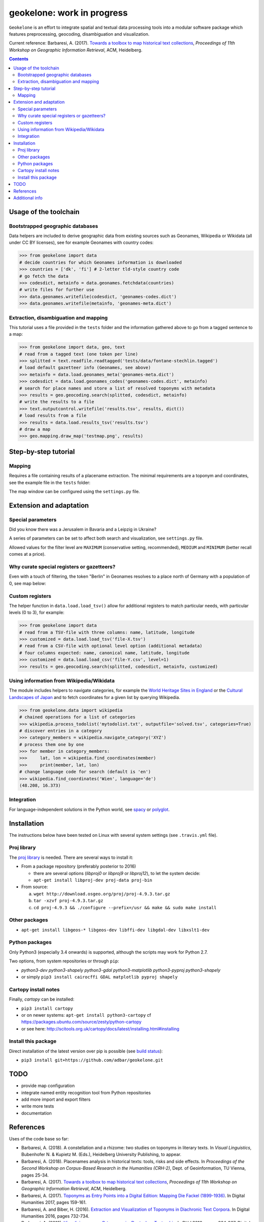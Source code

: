 geokelone: work in progress
==============================================

.. image:: https://img.shields.io/pypi/v/geokelone.svg
    :target: https://pypi.python.org/pypi/geokelone

.. image:: https://img.shields.io/pypi/l/geokelone.svg
    :target: https://pypi.python.org/pypi/geokelone

.. image:: https://img.shields.io/pypi/pyversions/geokelone.svg
    :target: https://pypi.python.org/pypi/geokelone

.. image:: https://img.shields.io/travis/adbar/geokelone.svg
    :target: https://travis-ci.org/adbar/geokelone

.. image:: https://img.shields.io/codecov/c/github/adbar/geokelone.svg
    :target: https://codecov.io/gh/adbar/geokelone


``Geokelone`` is an effort to integrate spatial and textual data processing tools into a modular software package which features preprocessing, geocoding, disambiguation and visualization.

Current reference: Barbaresi, A. (2017). `Towards a toolbox to map historical text collections <https://hal.archives-ouvertes.fr/hal-01654526/document>`_, *Proceedings of 11th Workshop on Geographic Information Retrieval*, ACM, Heidelberg.


.. contents:: **Contents**
    :backlinks: none


Usage of the toolchain
----------------------


Bootstrapped geographic databases
~~~~~~~~~~~~~~~~~~~~~~~~~~~~~~~~~

Data helpers are included to derive geographic data from existing sources such as Geonames, Wikipedia or Wikidata (all under CC BY licenses), see for example Geonames with country codes:

.. code-block:: python

    >>> from geokelone import data
    # decide countries for which Geonames information is downloaded
    >>> countries = ['dk', 'fi'] # 2-letter tld-style country code
    # go fetch the data
    >>> codesdict, metainfo = data.geonames.fetchdata(countries)
    # write files for further use
    >>> data.geonames.writefile(codesdict, 'geonames-codes.dict')
    >>> data.geonames.writefile(metainfo, 'geonames-meta.dict')


Extraction, disambiguation and mapping
~~~~~~~~~~~~~~~~~~~~~~~~~~~~~~~~~~~~~~

This tutorial uses a file provided in the ``tests`` folder and the information gathered above to go from a tagged sentence to a map:

.. code-block:: python

    >>> from geokelone import data, geo, text
    # read from a tagged text (one token per line)
    >>> splitted = text.readfile.readtagged('tests/data/fontane-stechlin.tagged')
    # load default gazetteer info (Geonames, see above)
    >>> metainfo = data.load.geonames_meta('geonames-meta.dict')
    >>> codesdict = data.load.geonames_codes('geonames-codes.dict', metainfo)
    # search for place names and store a list of resolved toponyms with metadata
    >>> results = geo.geocoding.search(splitted, codesdict, metainfo)
    # write the results to a file
    >>> text.outputcontrol.writefile('results.tsv', results, dict())
    # load results from a file
    >>> results = data.load.results_tsv('results.tsv')
    # draw a map
    >>> geo.mapping.draw_map('testmap.png', results)


Step-by-step tutorial
---------------------

Mapping
~~~~~~~

Requires a file containing results of a placename extraction. The minimal requirements are a toponym and coordinates, see the example file in the ``tests`` folder:

.. code-block:: python
    >>> from geokelone import data, geo
    >>> results = data.load.results_tsv('tests/data/dummy-results.tsv')
    # draw a map
    >>> geo.mapping.draw_map('testmap1.png', results)

The map window can be configured using the ``settings.py`` file.


Extension and adaptation
------------------------


Special parameters
~~~~~~~~~~~~~~~~~~

Did you know there was a Jerusalem in Bavaria and a Leipzig in Ukraine?

A series of parameters can be set to affect both search and visualization, see ``settings.py`` file.

Allowed values for the filter level are ``MAXIMUM`` (conservative setting, recommended), ``MEDIUM`` and ``MINIMUM`` (better recall comes at a price).


Why curate special registers or gazetteers?
~~~~~~~~~~~~~~~~~~~~~~~~~~~~~~~~~~~~~~~~~~~

Even with a touch of filtering, the token "Berlin" in Geonames resolves to a place north of Germany with a population of 0, see map below:

.. image:: tests/example-wrong.png
    :align: center
    :alt: example


Custom registers
~~~~~~~~~~~~~~~~

The helper function in ``data.load.load_tsv()`` allow for additional registers to match particular needs, with particular levels (0 to 3), for example:

.. code-block:: python

    >>> from geokelone import data
    # read from a TSV-file with three columns: name, latitude, longitude
    >>> customized = data.load.load_tsv('file-X.tsv')
    # read from a CSV-file with optional level option (additional metadata)
    # four columns expected: name, canonical name, latitude, longitude
    >>> customized = data.load.load_csv('file-Y.csv', level=1)
    >>> results = geo.geocoding.search(splitted, codesdict, metainfo, customized)


Using information from Wikipedia/Wikidata
~~~~~~~~~~~~~~~~~~~~~~~~~~~~~~~~~~~~~~~~~

The module includes helpers to navigate categories, for example the `World Heritage Sites in England <https://en.wikipedia.org/wiki/Category:World_Heritage_Sites_in_England>`_ or the `Cultural Landscapes of Japan <https://en.wikipedia.org/wiki/Category:Cultural_Landscapes_of_Japan>`_ and to fetch coordinates for a given list by querying Wikipedia.

.. code-block:: python

    >>> from geokelone.data import wikipedia
    # chained operations for a list of categories
    >>> wikipedia.process_todolist('mytodolist.txt', outputfile='solved.tsv', categories=True)
    # discover entries in a category
    >>> category_members = wikipedia.navigate_category('XYZ')
    # process them one by one
    >>> for member in category_members:
    >>>     lat, lon = wikipedia.find_coordinates(member)
    >>>     print(member, lat, lon)
    # change language code for search (default is 'en')
    >>> wikipedia.find_coordinates('Wien', language='de')
    (48.208, 16.373)

Integration
~~~~~~~~~~~

For language-independent solutions in the Python world, see `spacy <https://spacy.io/>`_ or `polyglot <https://github.com/aboSamoor/polyglot>`_.


Installation
------------

The instructions below have been tested on Linux with several system settings (see ``.travis.yml`` file).

Proj library
~~~~~~~~~~~~

The `proj library <https://github.com/OSGeo/proj.4/>`_ is needed. There are several ways to install it:

- From a package repository (preferably posterior to 2016)

  - there are several options (*libproj0* or *libproj9* or *libproj12*), to let the system decide:
  - ``apt-get install libproj-dev proj-data proj-bin``

- From source:

  a. ``wget http://download.osgeo.org/proj/proj-4.9.3.tar.gz``
  b. ``tar -xzvf proj-4.9.3.tar.gz``
  c. ``cd proj-4.9.3 && ./configure --prefix=/usr && make && sudo make install``

Other packages
~~~~~~~~~~~~~~

-  ``apt-get install libgeos-* libgeos-dev libffi-dev libgdal-dev libxslt1-dev``

Python packages
~~~~~~~~~~~~~~~

Only Python3 (especially 3.4 onwards) is supported, although the scripts may work for Python 2.7.

Two options, from system repositories or through ``pip``:

- *python3-dev python3-shapely python3-gdal python3-matplotlib python3-pyproj python3-shapely*
- or simply ``pip3 install cairocffi GDAL matplotlib pyproj shapely``

Cartopy install notes
~~~~~~~~~~~~~~~~~~~~~

Finally, *cartopy* can be installed:

- ``pip3 install cartopy``
- or on newer systems: ``apt-get install python3-cartopy`` cf `<https://packages.ubuntu.com/source/zesty/python-cartopy>`_
- or see here: `<http://scitools.org.uk/cartopy/docs/latest/installing.html#installing>`_


Install this package
~~~~~~~~~~~~~~~~~~~~

Direct installation of the latest version over pip is possible (see `build status <https://travis-ci.org/adbar/geokelone>`_):

-  ``pip3 install git+https://github.com/adbar/geokelone.git``


TODO
----

- provide map configuration
- integrate named entity recognition tool from Python repositories
- add more import and export filters
- write more tests
- documentation


References
----------

Uses of the code base so far:

- Barbaresi, A. (2018). A constellation and a rhizome: two studies on toponyms in literary texts. In *Visual Linguistics*, Bubenhofer N. & Kupietz M. (Eds.), Heidelberg University Publishing, to appear.
- Barbaresi, A. (2018). Placenames analysis in historical texts: tools, risks and side effects. In *Proceedings of the Second Workshop on Corpus-Based Research in the Humanities (CRH-2)*, Dept. of Geoinformation, TU Vienna, pages 25-34.
- Barbaresi, A. (2017). `Towards a toolbox to map historical text collections <https://hal.archives-ouvertes.fr/hal-01654526/document>`_, *Proceedings of 11th Workshop on Geographic Information Retrieval*, ACM, Heidelberg.
- Barbaresi, A. (2017). `Toponyms as Entry Points into a Digital Edition: Mapping Die Fackel (1899-1936) <https://hal.archives-ouvertes.fr/hal-01591628/document>`_. In Digital Humanities 2017, pages 159-161.
- Barbaresi, A. and Biber, H. (2016). `Extraction and Visualization of Toponyms in Diachronic Text Corpora <https://hal.archives-ouvertes.fr/hal-01348696/document>`_. In Digital Humanities 2016, pages 732-734.
- Barbaresi, A. (2016). `Visualisierung von Ortsnamen im Deutschen Textarchiv <https://halshs.archives-ouvertes.fr/halshs-01287931/document>`_. In DHd 2016, pages 264-267. Digital Humanities im deutschprachigen Raum eV.



Additional info
---------------

Why *geokelone*? `Because <https://en.wikipedia.org/wiki/Geochelone>`_.

**Work in progress**, see legacy page for more information: `<https://github.com/adbar/toponyms>`_
